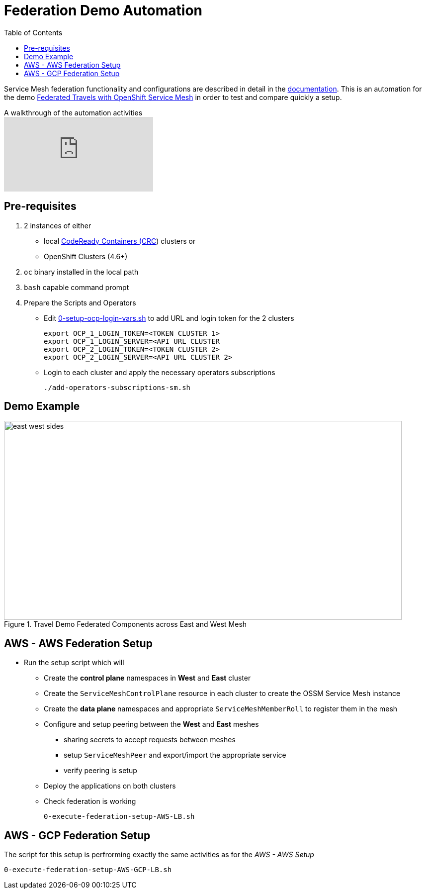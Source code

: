 = Federation Demo Automation
:toc:

Service Mesh federation functionality and configurations are described in detail in the link:https://docs.openshift.com/container-platform/4.9/service_mesh/v2x/ossm-federation.html[documentation]. This is an automation for the demo link:https://github.com/kiali/demos/tree/master/federated-travels[Federated Travels with OpenShift Service Mesh] in order to test and compare quickly a setup.

ifdef::env-github[]
image:https://img.youtube.com/vi/USrTSixYd80/maxresdefault.jpg[link=https://youtu.be/USrTSixYd80]
endif::[]

.A walkthrough of the automation activities
ifndef::env-github[]
video::USrTSixYd80[youtube,list=PLZjCciga0z5w6PiJKl2P8UJKdG0cEXKcz]
endif::[]

== Pre-requisites 

1. 2 instances of either 
** local link:https://access.redhat.com/documentation/en-us/red_hat_codeready_containers/1.34/html/getting_started_guide[CodeReady Containers (CRC]) clusters or
** OpenShift Clusters (4.6+)
2. `oc` binary installed in the local path
3. `bash` capable command prompt
4. Prepare the Scripts and Operators

* Edit link:./0-setup-ocp-login-vars.sh[0-setup-ocp-login-vars.sh] to add URL and login token for the 2 clusters

	export OCP_1_LOGIN_TOKEN=<TOKEN CLUSTER 1>
	export OCP_1_LOGIN_SERVER=<API URL CLUSTER
	export OCP_2_LOGIN_TOKEN=<TOKEN CLUSTER 2>
	export OCP_2_LOGIN_SERVER=<API URL CLUSTER 2>

* Login to each cluster and apply the necessary operators subscriptions

        ./add-operators-subscriptions-sm.sh

== Demo Example

image::./images/east-west-sides.png[title="Travel Demo Federated Components across East and West Mesh",800,400]

== AWS - AWS Federation Setup
	
* Run the setup script which will
** Create the *control plane* namespaces in *West* and *East* cluster
** Create the `ServiceMeshControlPlane` resource in each cluster to create the OSSM Service Mesh instance
** Create the *data plane* namespaces and appropriate `ServiceMeshMemberRoll` to register them in the mesh
** Configure and setup peering between the *West* and *East* meshes 
*** sharing secrets to accept requests between meshes
*** setup `ServiceMeshPeer` and export/import the appropriate service
*** verify peering is setup
** Deploy the applications on both clusters
** Check federation is working

	0-execute-federation-setup-AWS-LB.sh
	
== AWS - GCP Federation Setup	

The script for this setup is perfrorming exactly the same activities as for the _AWS - AWS Setup_ 

	0-execute-federation-setup-AWS-GCP-LB.sh
